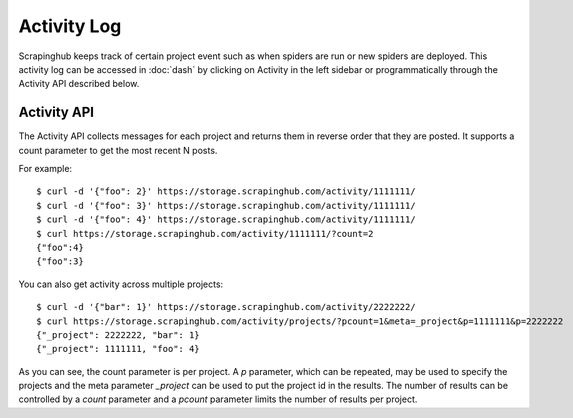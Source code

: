 ============
Activity Log
============

Scrapinghub keeps track of certain project event such as when spiders are run
or new spiders are deployed. This activity log can be accessed in :doc:`dash` by
clicking on Activity in the left sidebar or programmatically through the
Activity API described below.

.. _activity-api:

Activity API
------------

The Activity API collects messages for each project and returns them in reverse order
that they are posted. It supports a count parameter to get the most recent N posts.

For example::

    $ curl -d '{"foo": 2}' https://storage.scrapinghub.com/activity/1111111/
    $ curl -d '{"foo": 3}' https://storage.scrapinghub.com/activity/1111111/
    $ curl -d '{"foo": 4}' https://storage.scrapinghub.com/activity/1111111/
    $ curl https://storage.scrapinghub.com/activity/1111111/?count=2
    {"foo":4}
    {"foo":3}

You can also get activity across multiple projects::

    $ curl -d '{"bar": 1}' https://storage.scrapinghub.com/activity/2222222/
    $ curl https://storage.scrapinghub.com/activity/projects/?pcount=1&meta=_project&p=1111111&p=2222222
    {"_project": 2222222, "bar": 1}
    {"_project": 1111111, "foo": 4}

As you can see, the count parameter is per project. A `p` parameter, which can be repeated, may be used to specify the projects and the meta parameter `_project` can be used to put the project id in the results. The number of results can be controlled by a `count` parameter and a `pcount` parameter limits the number of results per project.

